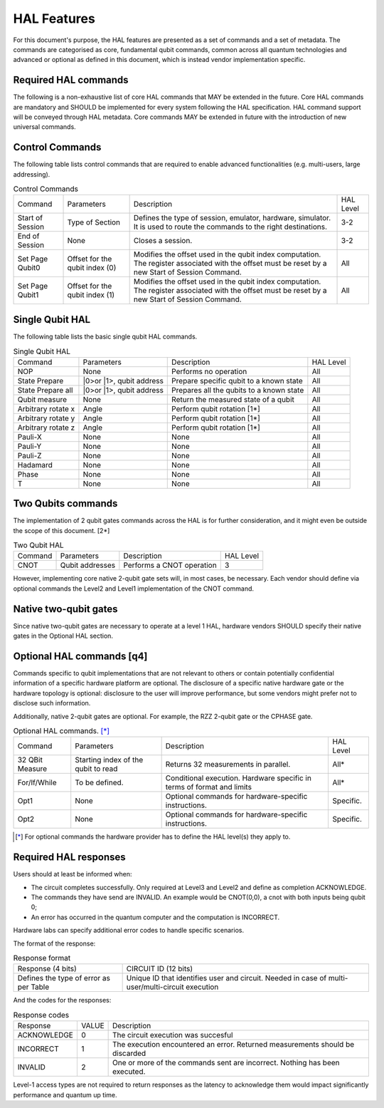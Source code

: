 HAL Features
============

For this document's purpose, the HAL features are presented as a 
set of commands and a set of metadata. The commands are categorised as 
core, fundamental qubit commands, common across all quantum technologies and 
advanced or optional as defined in this document, which is instead vendor 
implementation specific. 

Required HAL commands
---------------------

The following is a non-exhaustive list of core HAL commands that MAY be extended 
in the future.
Core HAL commands are mandatory and SHOULD be implemented for every system following 
the HAL specification. HAL command support will be conveyed through HAL metadata. 
Core commands MAY be extended in future with the introduction of new universal commands.

Control Commands
----------------
The following table lists control commands that are required to enable advanced functionalities (e.g. multi-users, large addressing).

.. list-table:: Control Commands
    
    * - Command
      - Parameters
      - Description
      - HAL Level
    * - Start of Session
      - Type of Section
      - Defines the type of session, emulator, hardware, simulator. It is used to route the commands to the right destinations.
      - 3-2
    * - End of Session
      - None
      - Closes a session.
      - 3-2
    * - Set Page Qubit0
      - Offset for the qubit index (0)
      - Modifies the offset used in the qubit index computation. The register associated with the offset must be reset by a new Start of Session Command. 
      - All
    * - Set Page Qubit1
      - Offset for the qubit index (1)
      - Modifies the offset used in the qubit index computation. The register associated with the offset must be reset by a new Start of Session Command.  
      - All
    

Single Qubit HAL
----------------

The following table lists the basic single qubit HAL commands.

.. list-table:: Single Qubit HAL

    * - Command
      - Parameters
      - Description
      - HAL Level
    * - NOP
      - None
      - Performs no operation
      - All
    * - State Prepare
      - \|0>\ or \|1>\, qubit address
      - Prepare specific qubit to a known state
      - All
    * - State Prepare all
      - \|0>\ or \|1>\, qubit address
      - Prepares all the qubits to a known state
      - All
    * - Qubit measure
      - None
      - Return the measured state of a qubit
      - All
    * - Arbitrary rotate x
      - Angle
      - Perform qubit rotation [1*]
      - All
    * - Arbitrary rotate y
      - Angle
      - Perform qubit rotation [1*]
      - All
    * - Arbitrary rotate z
      - Angle
      - Perform qubit rotation [1*]
      - All
    * - Pauli-X
      - None
      - None
      - All
    * - Pauli-Y
      - None
      - None
      - All
    * - Pauli-Z
      - None
      - None
      - All
    * - Hadamard
      - None
      - None
      - All
    * - Phase
      - None
      - None
      - All
    * - T
      - None
      - None
      - All


Two Qubits commands
-------------------

The implementation of 2 qubit gates commands across the HAL is for further 
consideration, and it might even be outside the scope of this document. [2*]

.. list-table:: Two Qubit HAL

    * - Command
      - Parameters
      - Description
      - HAL Level
    * - CNOT
      - Qubit addresses
      - Performs a CNOT operation
      - 3

However, implementing core native 2-qubit gate sets will, in most cases, 
be necessary. 
Each vendor should define via optional commands the Level2 and Level1 implementation 
of the CNOT command.

Native two-qubit gates
----------------------

Since native two-qubit gates are necessary to operate at a level 1 HAL, 
hardware vendors SHOULD specify their native gates in the Optional HAL section.

Optional HAL commands [q4]
--------------------------

Commands specific to qubit implementations that are not relevant to others 
or contain potentially confidential information of a specific hardware platform 
are optional. The disclosure of a specific native hardware gate or the hardware 
topology is optional: disclosure to the user will improve performance, but some 
vendors might prefer not to disclose such information.

Additionally, native 2-qubit gates are optional. For example, the RZZ 2-qubit gate or 
the CPHASE gate.

.. list-table:: Optional HAL commands. [*]_ 
    
    * - Command
      - Parameters
      - Description
      - HAL Level
    * - 32 QBit Measure
      - Starting index of the qubit to read 
      - Returns 32 measurements in parallel.
      - All*
    * - For/If/While
      - To be defined. 
      - Conditional execution. Hardware specific in terms of format and limits
      - All*
    * - Opt1
      - None
      - Optional commands for hardware-specific instructions.
      - Specific.
    * - Opt2
      - None
      - Optional commands for hardware-specific instructions.
      - Specific.

.. [*] For optional commands the hardware provider has to define the HAL level(s) they apply to.

Required HAL responses
----------------------

Users should at least be informed when:

- The circuit completes successfully. Only required at Level3 and Level2 and define as completion ACKNOWLEDGE. 
  
- The commands they have send are INVALID. An example would be CNOT(0,0), a cnot with both inputs being qubit 0;
  
- An error has occurred in the quantum computer and the computation is INCORRECT.

Hardware labs can specify additional error codes to handle specific scenarios.  

The format of the response:

.. list-table:: Response format

    * - Response (4 bits)
      - CIRCUIT ID (12 bits)
    * - Defines the type of error as per Table 
      - Unique ID that identifies user and circuit. Needed in case of multi-user/multi-circuit execution

And the codes for the responses:

.. list-table:: Response codes

    * - Response 
      - VALUE 
      - Description
    * - ACKNOWLEDGE 
      - 0
      - The circuit execution was succesful
    * - INCORRECT 
      - 1
      - The execution encountered an error. Returned measurements should be discarded
    * - INVALID 
      - 2
      - One or more of the commands sent are incorrect. Nothing has been executed.
  
Level-1 access types are not required to return responses as the latency to 
acknowledge them would impact significantly performance and quantum up time.
